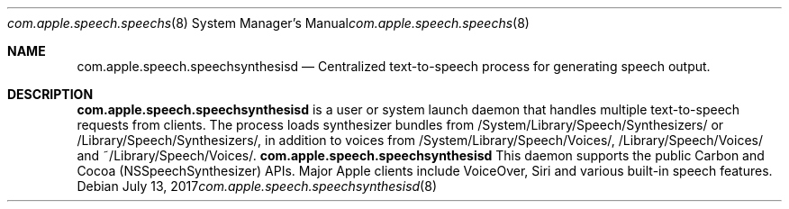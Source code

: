.Dd July 13, 2017
.Dt com.apple.speech.speechsynthesisd 8
.Os
.Sh NAME
.Nm com.apple.speech.speechsynthesisd
.Nd Centralized text-to-speech process for generating speech output. 
.Sh DESCRIPTION
.Nm 
is a user or system launch daemon that handles multiple text-to-speech requests from clients. The process loads synthesizer bundles from /System/Library/Speech/Synthesizers/ or /Library/Speech/Synthesizers/, in addition to voices from /System/Library/Speech/Voices/, /Library/Speech/Voices/ and ~/Library/Speech/Voices/.
.Nm
This daemon supports the public Carbon and Cocoa (NSSpeechSynthesizer) APIs. Major Apple clients include VoiceOver, Siri and various built-in speech features.      
